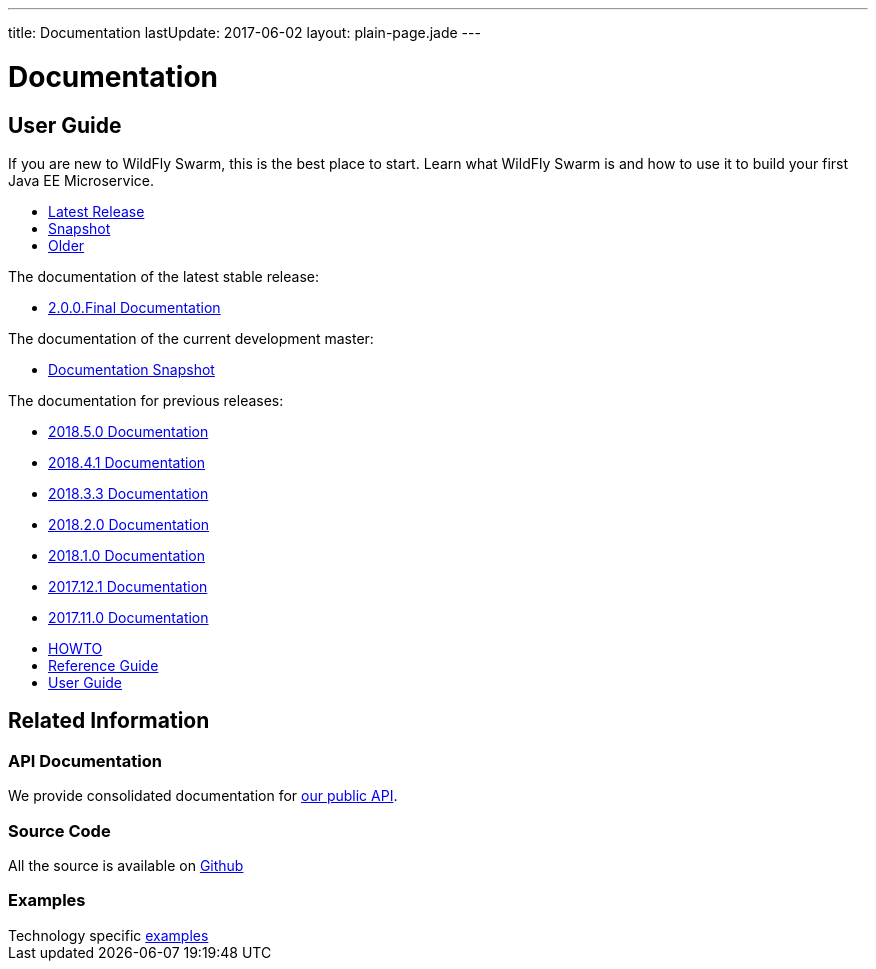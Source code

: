 ---
title: Documentation
lastUpdate: 2017-06-02
layout: plain-page.jade
---

++++
<div class="breadcrumbs">
  <div class="container">
      <h1>Documentation</h1>
  </div>
</div>

<section>
<div class="container">
<div class="row margin-top-20">
  <div class="col-md-12">
++++

== User Guide

If you are new to WildFly Swarm, this is the best place to start. Learn
what WildFly Swarm is and how to use it to build your first Java EE
Microservice.

[pass]
++++
  </div>
</div>

  <div class="row tab-v3 margin-bottom-30">
    <div class="col-sm-4">
    		<ul class="nav nav-pills nav-stacked">
          <li class="active"><a href="#released" data-toggle="tab"><i class="fa fa-tags" aria-hidden="true"></i> Latest Release</a></li>
    			<li><a href="#snapshot" data-toggle="tab"><i class="fa fa-book" aria-hidden="true"></i> Snapshot</a></li>
    			<li><a href="#older" data-toggle="tab"><i class="fa fa-archive" aria-hidden="true"></i> Older</a></li>
    		</ul>
    </div>

    <div class="col-sm-8">
      <div class="tab-content">
    	  <div class="tab-pane fade in active" id="released">
          <p>The documentation of the latest stable release:<p>
          <ul>
            <li><a href="/docs/2.0.0.Final">2.0.0.Final Documentation</a></li>
          </ul>
        </div>
        <div class="tab-pane fade in" id="snapshot">
          <p>The documentation of the current development master:<p>
          <ul>
            <li><a href="/docs/HEAD">Documentation Snapshot</a></li>
          </ul>
        </div>
        <div class="tab-pane fade in" id="older">
          <p>The documentation for previous releases:<p>
          <ul>
            <li><a href="/docs/2018-5-0">2018.5.0 Documentation</a></li>
          </ul>
          <ul>
            <li><a href="/docs/2018-4-1">2018.4.1 Documentation</a></li>
          </ul>
          <ul>
            <li><a href="/docs/2018-3-3">2018.3.3 Documentation</a></li>
          </ul>
          <ul>
            <li><a href="/docs/2018-2-0">2018.2.0 Documentation</a></li>
          </ul>
          <ul>
            <li><a href="/docs/2018-1-0">2018.1.0 Documentation</a></li>
          </ul>
          <ul>
            <li><a href="/docs/2017-12-1">2017.12.1 Documentation</a></li>
          </ul>
          <ul>
            <li><a href="/docs/2017-11-0">2017.11.0 Documentation</a></li>
          </ul>
          <ul>
            <li><a href="/howto/2017-10-0">HOWTO</a></li>
            <li><a href="/refguide/2017-10-0">Reference Guide</a></li>
            <li><a href="/userguide/2017-10-0">User Guide</a></li>
          </ul>
      </div>
      </div>
    </div>
  </div>

++++

[pass]
++++

<div class="row">

  <div class="col-md-12">
    <h2>Related Information</h2>
</div>
</div>

<div class="row">

  <div class="col-md-4">
    <div class="service">
    <div class="desc">
      <h3>API Documentation</h3>
      We provide consolidated documentation for <a href="http://wildfly-swarm.github.io/wildfly-swarm-javadocs/">our public API</a>.

      </div>
    </div>
  </div>

  <div class="col-md-4">
  <div class="service">
  <div class="desc">
    <h3>Source Code</h3>
    <i class="fa fa-github" aria-hidden="true"></i> All the source is available on <a href="https://github.com/wildfly-swarm/wildfly-swarm">Github</a>
    </div>
  </div>
</div>

  <div class="col-md-4">
    <div class="service">
      <div class="desc">
        <h3>Examples</h3>
        Technology specific <a href="https://github.com/wildfly-swarm/wildfly-swarm-examples">examples</a>
      </div>
    </div>
  </div>

</div>
</div>
++++

[pass]
++++
</div>
</div>
</div>
++++
